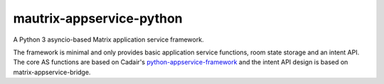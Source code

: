 mautrix-appservice-python
=========================

|PyPI badge| |Python versions| |License|

A Python 3 asyncio-based Matrix application service framework.

The framework is minimal and only provides basic application service functions,
room state storage and an intent API. The core AS functions are based on Cadair's
python-appservice-framework_ and the intent API design is based on matrix-appservice-bridge.

.. _python-appservice-framework: https://github.com/Cadair/python-appservice-framework/
.. |PyPI badge| image:: https://img.shields.io/pypi/v/mautrix-appservice.svg
   :target: https://pypi.python.org/pypi/mautrix-appservice
.. |Python versions| image:: https://img.shields.io/pypi/pyversions/mautrix-appservice.svg
.. |License| image:: https://img.shields.io/github/license/tulir/mautrix-appservice.svg
   :target: https://github.com/tulir/mautrix-appservice-python/blob/master/LICENSE


